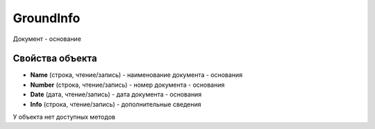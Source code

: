 ﻿GroundInfo
==========

Документ - основание

Свойства объекта
----------------

- **Name** (строка, чтение/запись) - наименование документа - основания
- **Number** (строка, чтение/запись) - номер документа - основания
- **Date** (дата, чтение/запись) - дата документа - основания
- **Info** (строка, чтение/запись) - дополнительные сведения


У объекта нет доступных методов